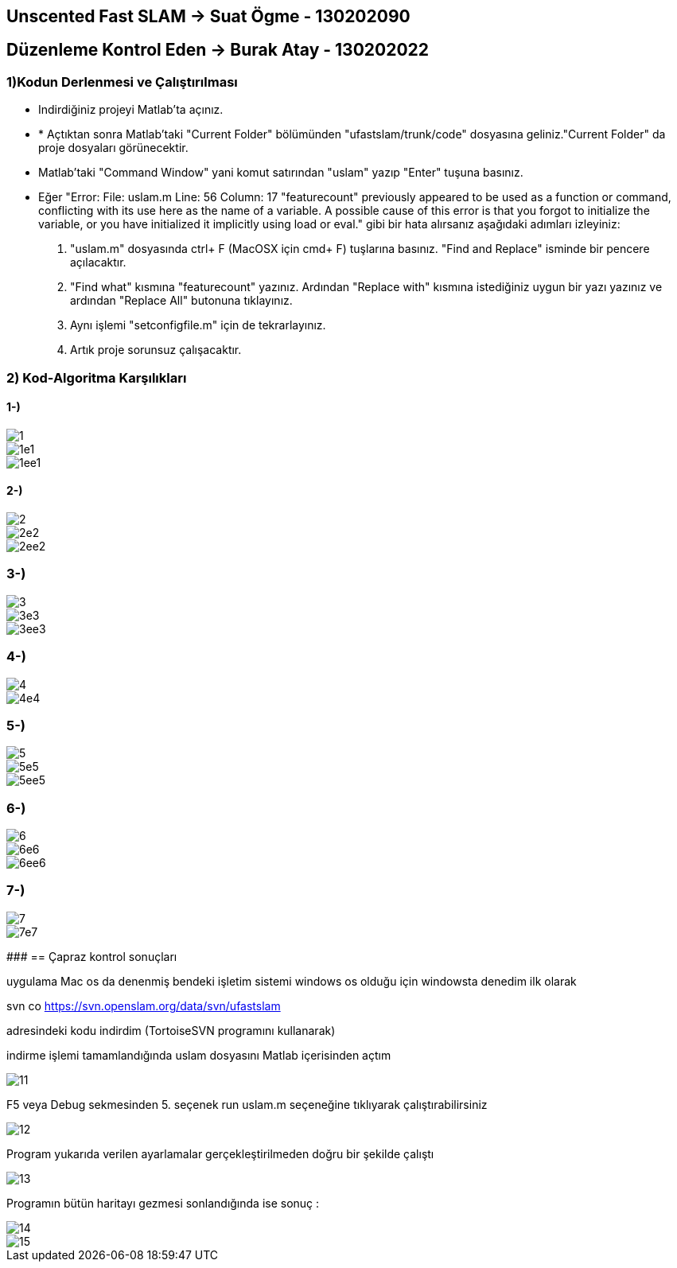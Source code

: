 == Unscented Fast SLAM -> Suat Ögme - 130202090
== Düzenleme Kontrol Eden -> Burak Atay - 130202022

=== 1)Kodun Derlenmesi ve Çalıştırılması

* Indirdiğiniz projeyi Matlab'ta açınız.
* * Açtıktan sonra Matlab'taki "Current Folder" bölümünden "ufastslam/trunk/code" dosyasına geliniz."Current Folder" da proje dosyaları görünecektir.
* Matlab'taki "Command Window" yani komut satırından "uslam" yazıp "Enter" tuşuna basınız.
* Eğer "Error: File: uslam.m Line: 56 Column: 17
"featurecount" previously appeared to be used as a function or command, conflicting with its use here as the name of a variable.
A possible cause of this error is that you forgot to initialize the variable, or you have initialized it implicitly using load or eval." gibi bir hata alırsanız aşağıdaki adımları izleyiniz:
1. "uslam.m" dosyasında ctrl+ F (MacOSX için cmd+ F) tuşlarına basınız. "Find and Replace" isminde bir pencere açılacaktır.
2. "Find what" kısmına "featurecount" yazınız. Ardından "Replace with" kısmına istediğiniz uygun bir yazı yazınız ve ardından "Replace All" butonuna tıklayınız.
3. Aynı işlemi "setconfigfile.m" için de tekrarlayınız.
4. Artık proje sorunsuz çalışacaktır.

=== 2) Kod-Algoritma Karşılıkları

==== 1-)

image::https://github.com/burakatay/uFastSlam/tree/master/Resimler/1.png?raw=true[] 
image::https://github.com/burakatay/uFastSlam/tree/master/Resimler/1e1.png?raw=true[]
image::https://github.com/burakatay/uFastSlam/tree/master/Resimler/1ee1.png?raw=true[]

==== 2-)
image::https://github.com/burakatay/uFastSlam/tree/master/Resimler/2.png?raw=true[]
image::https://github.com/burakatay/uFastSlam/tree/master/Resimler/2e2.png?raw=true[]
image::https://github.com/burakatay/uFastSlam/tree/master/Resimler/2ee2.png?raw=true[]

=== 3-)
image::https://github.com/burakatay/uFastSlam/tree/master/Resimler/3.png?raw=true[]
image::https://github.com/burakatay/uFastSlam/tree/master/Resimler/3e3.png?raw=true[]
image::https://github.com/burakatay/uFastSlam/tree/master/Resimler/3ee3.png?raw=true[]

=== 4-)
image::https://github.com/burakatay/uFastSlam/tree/master/Resimler/4.png?raw=true[]
image::https://github.com/burakatay/uFastSlam/tree/master/Resimler/4e4.png?raw=true[]

=== 5-)
image::https://github.com/burakatay/uFastSlam/tree/master/Resimler/5.png?raw=true[]
image::https://github.com/burakatay/uFastSlam/tree/master/Resimler/5e5.png?raw=true[]
image::https://github.com/burakatay/uFastSlam/tree/master/Resimler/5ee5.png?raw=true[]

=== 6-)
image::https://github.com/burakatay/uFastSlam/tree/master/Resimler/6.png?raw=true[]
image::https://github.com/burakatay/uFastSlam/tree/master/Resimler/6e6.png?raw=true[]
image::https://github.com/burakatay/uFastSlam/tree/master/Resimler/6ee6.png?raw=true[]

=== 7-)
image::https://github.com/burakatay/uFastSlam/tree/master/Resimler/7.png?raw=true[]
image::https://github.com/burakatay/uFastSlam/tree/master/Resimler/7e7.png?raw=true[]

#####################################################################
== Çapraz kontrol sonuçları

uygulama Mac os da denenmiş bendeki işletim sistemi windows os olduğu için windowsta denedim ilk olarak 

svn co https://svn.openslam.org/data/svn/ufastslam

adresindeki kodu indirdim (TortoiseSVN programını kullanarak)

indirme işlemi tamamlandığında uslam dosyasını Matlab içerisinden açtım

image::https://github.com/burakatay/uFastSlam/tree/master/Resimler/11.png?raw=true[]

F5 veya Debug sekmesinden 5. seçenek run uslam.m seçeneğine tıklıyarak çalıştırabilirsiniz

image::https://github.com/burakatay/uFastSlam/tree/master/Resimler/12.png?raw=true[]

Program yukarıda verilen ayarlamalar gerçekleştirilmeden doğru bir şekilde çalıştı 

image::https://github.com/burakatay/uFastSlam/tree/master/Resimler/13.png?raw=true[]

Programın bütün haritayı gezmesi sonlandığında ise sonuç :

image::https://github.com/burakatay/uFastSlam/tree/master/Resimler/14.png?raw=true[]

image::https://github.com/burakatay/uFastSlam/tree/master/Resimler/15.png?raw=true[]

